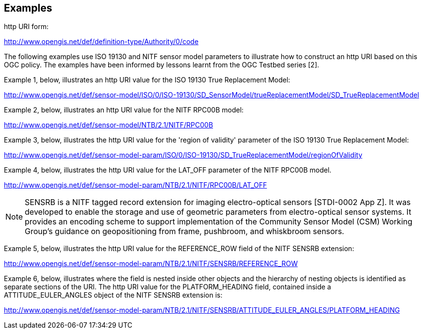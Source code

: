 == Examples

http URI form:

http://www.opengis.net/def/definition-type/Authority/0/code

The following examples use ISO 19130 and NITF sensor model parameters to illustrate how to construct an http URI based on this OGC policy. The examples have been informed by lessons learnt from the OGC Testbed series [2].

Example 1, below, illustrates an http URI value for the ISO 19130 True Replacement Model:

http://www.opengis.net/def/sensor-model/ISO/0/ISO-19130/SD_SensorModel/trueReplacementModel/SD_TrueReplacementModel

Example 2, below, illustrates an http URI value for the NITF RPC00B model:

http://www.opengis.net/def/sensor-model/NTB/2.1/NITF/RPC00B

Example 3, below, illustrates the http URI value for the 'region of validity' parameter of the ISO 19130 True Replacement Model:

http://www.opengis.net/def/sensor-model-param/ISO/0/ISO-19130/SD_TrueReplacementModel/regionOfValidity

Example 4, below, illustrates the http URI value for the LAT_OFF parameter of the NITF RPC00B model.

http://www.opengis.net/def/sensor-model-param/NTB/2.1/NITF/RPC00B/LAT_OFF

[NOTE]
====
SENSRB is a NITF tagged record extension for imaging electro-optical sensors [STDI-0002 App Z]. It was developed to enable the storage and use of geometric parameters from electro-optical sensor systems. It provides an encoding scheme to support implementation of the Community Sensor Model (CSM) Working Group’s guidance on geopositioning from frame, pushbroom, and whiskbroom sensors.
====

Example 5, below, illustrates the http URI value for the REFERENCE_ROW field of the NITF SENSRB extension:

http://www.opengis.net/def/sensor-model-param/NTB/2.1/NITF/SENSRB/REFERENCE_ROW

Example 6, below, illustrates where the field is nested inside other objects and the hierarchy of nesting objects is identified as separate sections of the URI. The http URI value for the PLATFORM_HEADING field, contained inside a ATTITUDE_EULER_ANGLES object of the NITF SENSRB extension is:

http://www.opengis.net/def/sensor-model-param/NTB/2.1/NITF/SENSRB/ATTITUDE_EULER_ANGLES/PLATFORM_HEADING
